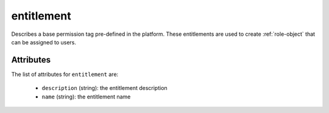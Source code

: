.. Copyright 2019 FUJITSU LIMITED

.. _entitlement-object:

entitlement
===========

Describes a base permission tag pre-defined in the platform. These entitlements are used to create :ref:`role-object` that can be assigned to users.

Attributes
~~~~~~~~~~

The list of attributes for ``entitlement`` are:

	* ``description`` (string): the entitlement description
	* ``name`` (string): the entitlement name


